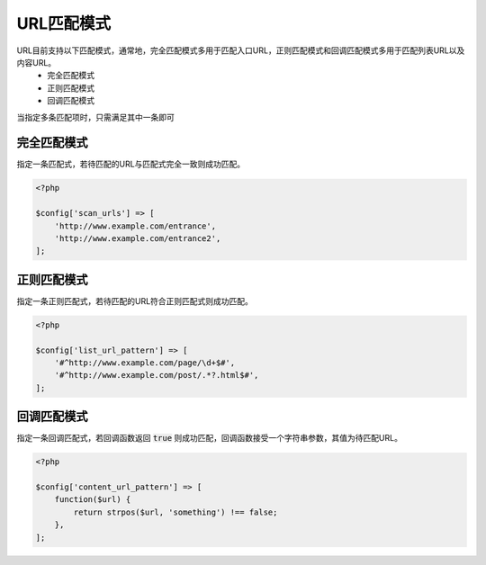 .. _url_pattern:

***********
URL匹配模式
***********

URL目前支持以下匹配模式，通常地，完全匹配模式多用于匹配入口URL，正则匹配模式和回调匹配模式多用于匹配列表URL以及内容URL。
    - 完全匹配模式
    - 正则匹配模式
    - 回调匹配模式

当指定多条匹配项时，只需满足其中一条即可

.. _string_pattern:

完全匹配模式
============
指定一条匹配式，若待匹配的URL与匹配式完全一致则成功匹配。

.. code-block:: php

    <?php

    $config['scan_urls'] => [
        'http://www.example.com/entrance',
        'http://www.example.com/entrance2',
    ];

.. _regex_pattern:

正则匹配模式
============
指定一条正则匹配式，若待匹配的URL符合正则匹配式则成功匹配。

.. code-block:: php

    <?php

    $config['list_url_pattern'] => [
        '#^http://www.example.com/page/\d+$#',
        '#^http://www.example.com/post/.*?.html$#',
    ];

.. _callback_pattern:

回调匹配模式
==============
指定一条回调匹配式，若回调函数返回 :code:`true` 则成功匹配，回调函数接受一个字符串参数，其值为待匹配URL。

.. code-block:: php

    <?php

    $config['content_url_pattern'] => [
        function($url) {
            return strpos($url, 'something') !== false;
        },
    ];
